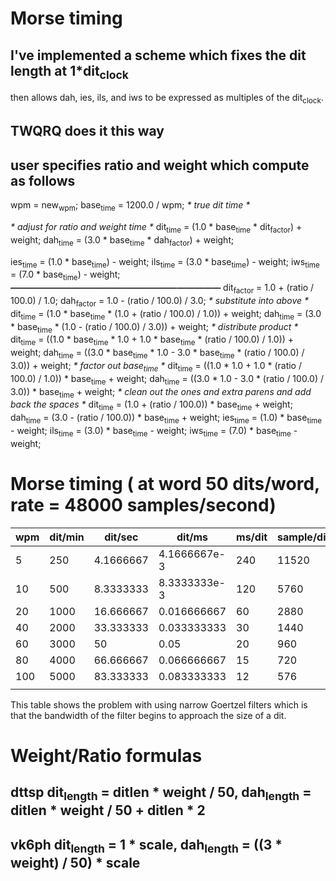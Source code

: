 * Morse timing
** I've implemented a scheme which fixes the dit length at 1*dit_clock
   then allows dah, ies, ils, and iws to be expressed as multiples of
   the dit_clock.
** TWQRQ does it this way
** user specifies ratio and weight which compute as follows
   wpm = new_wpm;
   base_time = 1200.0 / wpm;                   /* true dit time */

   /* adjust for ratio and weight time */
   dit_time = (1.0 * base_time * dit_factor) + weight;
   dah_time = (3.0 * base_time * dah_factor) + weight;

   ies_time = (1.0 * base_time) - weight;
   ils_time = (3.0 * base_time) - weight;
   iws_time = (7.0 * base_time) - weight;
/*------------------------------------------------------------------------*/
   dit_factor = 1.0 + (ratio / 100.0) / 1.0;
   dah_factor = 1.0 - (ratio / 100.0) / 3.0;
/* substitute into above */
   dit_time = (1.0 * base_time * (1.0 + (ratio / 100.0) / 1.0)) + weight;
   dah_time = (3.0 * base_time * (1.0 - (ratio / 100.0) / 3.0)) + weight;
/* distribute product */
   dit_time = ((1.0 * base_time * 1.0 + 1.0 * base_time * (ratio / 100.0) / 1.0)) + weight;
   dah_time = ((3.0 * base_time * 1.0 - 3.0 * base_time * (ratio / 100.0) / 3.0)) + weight;
/* factor out base_time */
   dit_time = ((1.0 * 1.0 + 1.0 * (ratio / 100.0) / 1.0)) * base_time + weight;
   dah_time = ((3.0 * 1.0 - 3.0 * (ratio / 100.0) / 3.0)) * base_time + weight;
/* clean out the ones and extra parens and add back the spaces */
   dit_time = (1.0 + (ratio / 100.0)) * base_time + weight;
   dah_time = (3.0 - (ratio / 100.0)) * base_time + weight;
   ies_time = (1.0) * base_time - weight;
   ils_time = (3.0) * base_time - weight;
   iws_time = (7.0) * base_time - weight;
* Morse timing ( at word 50 dits/word, rate = 48000 samples/second)
  |-----+---------+-----------+--------------+--------+------------+--------+------------+--------+------------|
  | wpm | dit/min |   dit/sec |       dit/ms | ms/dit | sample/dit | ms/dah | sample/dah | ms/iws | sample/iws |
  |-----+---------+-----------+--------------+--------+------------+--------+------------+--------+------------|
  |   5 |     250 | 4.1666667 | 4.1666667e-3 |    240 |      11520 |    720 |      34560 |   1680 |      80640 |
  |  10 |     500 | 8.3333333 | 8.3333333e-3 |    120 |       5760 |    360 |      17280 |    840 |      40320 |
  |  20 |    1000 | 16.666667 |  0.016666667 |     60 |       2880 |    180 |       8640 |    420 |      20160 |
  |  40 |    2000 | 33.333333 |  0.033333333 |     30 |       1440 |     90 |       4320 |    210 |      10080 |
  |  60 |    3000 |        50 |         0.05 |     20 |        960 |     60 |       2880 |    140 |       6720 |
  |  80 |    4000 | 66.666667 |  0.066666667 |     15 |        720 |     45 |       2160 |    105 |       5040 |
  | 100 |    5000 | 83.333333 |  0.083333333 |     12 |        576 |     36 |       1728 |     84 |       4032 |
  |     |         |           |              |        |            |        |            |        |            |
  |-----+---------+-----------+--------------+--------+------------+--------+------------+--------+------------|
  #+TBLFM: $2=50*$1::$3=$2/60::$4=$3/1000::$5=round(1/$4)::$6=48*$5::$7=3*$-2::$8=3*$-2::$9=7*$-4::$10=7*$-4
  This table shows the problem with using narrow Goertzel filters
  which is that the bandwidth of the filter begins to approach the
  size of a dit.
* Weight/Ratio formulas
** dttsp dit_length = ditlen * weight / 50, dah_length = ditlen * weight / 50 + ditlen * 2
** vk6ph dit_length = 1 * scale, dah_length = ((3 * weight) / 50) * scale
